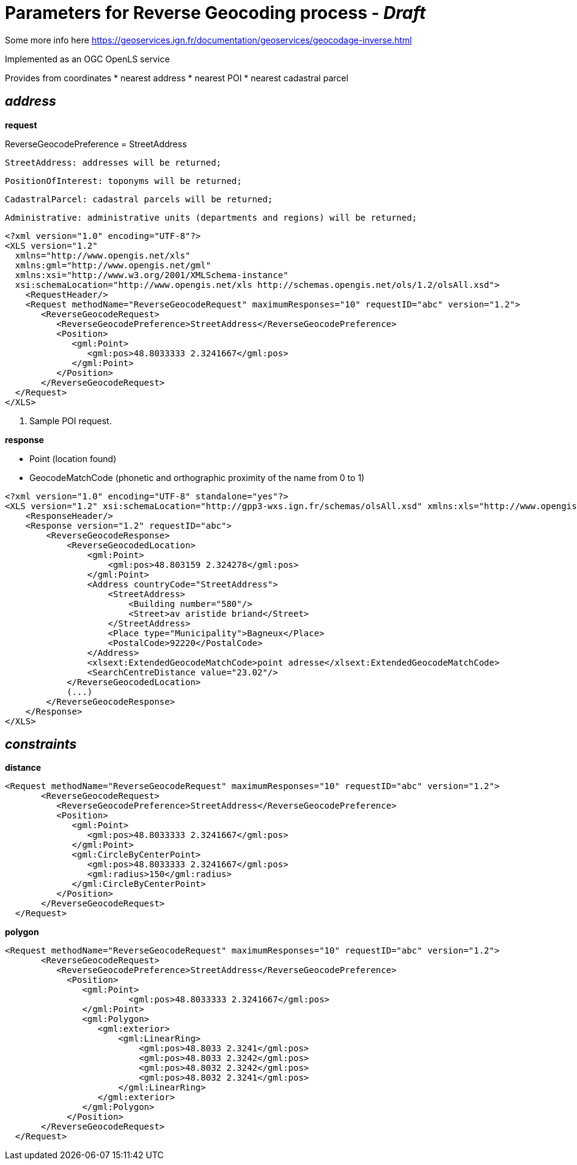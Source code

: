 = Parameters for Reverse Geocoding process - _Draft_

Some more info here https://geoservices.ign.fr/documentation/geoservices/geocodage-inverse.html

Implemented as an OGC OpenLS service

Provides from coordinates
 * nearest address
 * nearest POI
 * nearest cadastral parcel

== _address_
*request*

ReverseGeocodePreference = StreetAddress

 StreetAddress: addresses will be returned;

 PositionOfInterest: toponyms will be returned;

 CadastralParcel: cadastral parcels will be returned;

 Administrative: administrative units (departments and regions) will be returned;

[source,xml]
----
<?xml version="1.0" encoding="UTF-8"?>
<XLS version="1.2"
  xmlns="http://www.opengis.net/xls"
  xmlns:gml="http://www.opengis.net/gml"
  xmlns:xsi="http://www.w3.org/2001/XMLSchema-instance"
  xsi:schemaLocation="http://www.opengis.net/xls http://schemas.opengis.net/ols/1.2/olsAll.xsd">
    <RequestHeader/>
    <Request methodName="ReverseGeocodeRequest" maximumResponses="10" requestID="abc" version="1.2">
       <ReverseGeocodeRequest>
          <ReverseGeocodePreference>StreetAddress</ReverseGeocodePreference>
          <Position>
             <gml:Point>
                <gml:pos>48.8033333 2.3241667</gml:pos>
             </gml:Point>
          </Position>
       </ReverseGeocodeRequest>
  </Request>
</XLS>
----
<1> Sample POI request.

*response*

 * Point (location found)
 * GeocodeMatchCode (phonetic and orthographic proximity of the name from 0 to 1)


[source,xml]
----
<?xml version="1.0" encoding="UTF-8" standalone="yes"?>
<XLS version="1.2" xsi:schemaLocation="http://gpp3-wxs.ign.fr/schemas/olsAll.xsd" xmlns:xls="http://www.opengis.net/xls" xmlns="http://www.opengis.net/xls" xmlns:xlsext="http://www.opengis.net/xlsext" xmlns:gml="http://www.opengis.net/gml" xmlns:xsi="http://www.w3.org/2001/XMLSchema-instance">
    <ResponseHeader/>
    <Response version="1.2" requestID="abc">
        <ReverseGeocodeResponse>
            <ReverseGeocodedLocation>
                <gml:Point>
                    <gml:pos>48.803159 2.324278</gml:pos>
                </gml:Point>
                <Address countryCode="StreetAddress">
                    <StreetAddress>
                        <Building number="580"/>
                        <Street>av aristide briand</Street>
                    </StreetAddress>
                    <Place type="Municipality">Bagneux</Place>
                    <PostalCode>92220</PostalCode>
                </Address>
                <xlsext:ExtendedGeocodeMatchCode>point adresse</xlsext:ExtendedGeocodeMatchCode>
                <SearchCentreDistance value="23.02"/>
            </ReverseGeocodedLocation>
            (...)
        </ReverseGeocodeResponse>
    </Response>
</XLS>
----

== _constraints_

*distance*
[source,xml]
----
<Request methodName="ReverseGeocodeRequest" maximumResponses="10" requestID="abc" version="1.2">
       <ReverseGeocodeRequest>
          <ReverseGeocodePreference>StreetAddress</ReverseGeocodePreference>
          <Position>
             <gml:Point>
                <gml:pos>48.8033333 2.3241667</gml:pos>
             </gml:Point>
             <gml:CircleByCenterPoint>
                <gml:pos>48.8033333 2.3241667</gml:pos>
                <gml:radius>150</gml:radius>
             </gml:CircleByCenterPoint>
          </Position>
       </ReverseGeocodeRequest>
  </Request>
----

*polygon*
[source,xml]
----
<Request methodName="ReverseGeocodeRequest" maximumResponses="10" requestID="abc" version="1.2">
       <ReverseGeocodeRequest>
          <ReverseGeocodePreference>StreetAddress</ReverseGeocodePreference>
            <Position>
               <gml:Point>
                        <gml:pos>48.8033333 2.3241667</gml:pos>
               </gml:Point>
               <gml:Polygon>
                  <gml:exterior>
                      <gml:LinearRing>
                          <gml:pos>48.8033 2.3241</gml:pos>
                          <gml:pos>48.8033 2.3242</gml:pos>
                          <gml:pos>48.8032 2.3242</gml:pos>
                          <gml:pos>48.8032 2.3241</gml:pos>
                      </gml:LinearRing>
                  </gml:exterior>
               </gml:Polygon>
            </Position>
       </ReverseGeocodeRequest>
  </Request>
----
